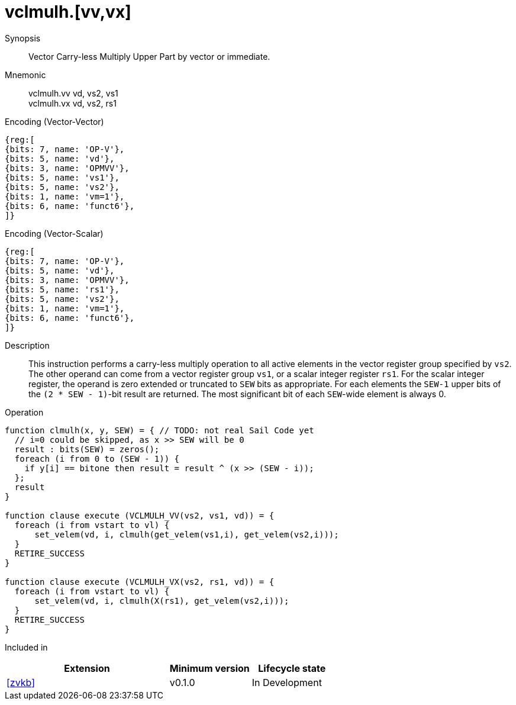 [[insns-vclmulh, Vector Carry-less Multiply]]
= vclmulh.[vv,vx]

Synopsis::
Vector Carry-less Multiply Upper Part by vector or immediate.

Mnemonic::
vclmulh.vv vd, vs2, vs1 +
vclmulh.vx vd, vs2, rs1

Encoding (Vector-Vector)::
[wavedrom, , svg]
....
{reg:[
{bits: 7, name: 'OP-V'},
{bits: 5, name: 'vd'},
{bits: 3, name: 'OPMVV'},
{bits: 5, name: 'vs1'},
{bits: 5, name: 'vs2'},
{bits: 1, name: 'vm=1'},
{bits: 6, name: 'funct6'},
]}
....

Encoding (Vector-Scalar)::
[wavedrom, , svg]
....
{reg:[
{bits: 7, name: 'OP-V'},
{bits: 5, name: 'vd'},
{bits: 3, name: 'OPMVV'},
{bits: 5, name: 'rs1'},
{bits: 5, name: 'vs2'},
{bits: 1, name: 'vm=1'},
{bits: 6, name: 'funct6'},
]}
....

Description:: 
This instruction performs a carry-less multiply operation to all
active elements in the vector register group specified by `vs2`.
The other operand can come from a vector register group `vs1`, or a scalar
integer register `rs1`.
For the scalar integer register, the operand is zero extended or truncated
to `SEW` bits as appropriate.
For each elements the `SEW-1` upper bits of the `(2 * SEW - 1)`-bit result are 
returned. The most significant bit of each `SEW`-wide element is always 0.

Operation::
[source,sail]
--
function clmulh(x, y, SEW) = { // TODO: not real Sail Code yet
  // i=0 could be skipped, as x >> SEW will be 0
  result : bits(SEW) = zeros();
  foreach (i from 0 to (SEW - 1)) {
    if y[i] == bitone then result = result ^ (x >> (SEW - i));
  };
  result
}

function clause execute (VCLMULH_VV(vs2, vs1, vd)) = {
  foreach (i from vstart to vl) {
      set_velem(vd, i, clmulh(get_velem(vs1,i), get_velem(vs2,i)));
  }
  RETIRE_SUCCESS
}

function clause execute (VCLMULH_VX(vs2, rs1, vd)) = {
  foreach (i from vstart to vl) {
      set_velem(vd, i, clmulh(X(rs1), get_velem(vs2,i)));
  }
  RETIRE_SUCCESS
}
--

Included in::
[%header,cols="4,2,2"]
|===
|Extension
|Minimum version
|Lifecycle state

| <<zvkb>>
| v0.1.0
| In Development
|===




